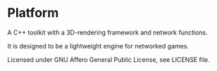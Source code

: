 * Platform

A C++ toolkit with a 3D-rendering framework and network functions.

It is designed to be a lightweight engine for networked games.

Licensed under GNU Affero General Public License, see LICENSE file.

